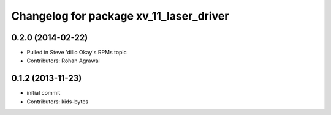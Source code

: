 ^^^^^^^^^^^^^^^^^^^^^^^^^^^^^^^^^^^^^^^^
Changelog for package xv_11_laser_driver
^^^^^^^^^^^^^^^^^^^^^^^^^^^^^^^^^^^^^^^^

0.2.0 (2014-02-22)
------------------
* Pulled in Steve 'dillo Okay's RPMs topic
* Contributors: Rohan Agrawal

0.1.2 (2013-11-23)
------------------
* initial commit
* Contributors: kids-bytes
